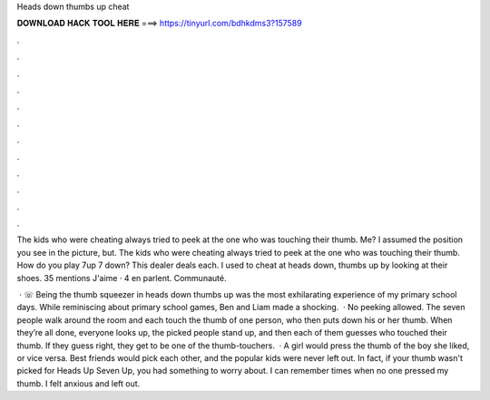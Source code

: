 Heads down thumbs up cheat



𝐃𝐎𝐖𝐍𝐋𝐎𝐀𝐃 𝐇𝐀𝐂𝐊 𝐓𝐎𝐎𝐋 𝐇𝐄𝐑𝐄 ===> https://tinyurl.com/bdhkdms3?157589



.



.



.



.



.



.



.



.



.



.



.



.

The kids who were cheating always tried to peek at the one who was touching their thumb. Me? I assumed the position you see in the picture, but. The kids who were cheating always tried to peek at the one who was touching their thumb. How do you play 7up 7 down? This dealer deals each. I used to cheat at heads down, thumbs up by looking at their shoes. 35 mentions J'aime · 4 en parlent. Communauté.

 · ☏ Being the thumb squeezer in heads down thumbs up was the most exhilarating experience of my primary school days. While reminiscing about primary school games, Ben and Liam made a shocking.  · No peeking allowed. The seven people walk around the room and each touch the thumb of one person, who then puts down his or her thumb. When they’re all done, everyone looks up, the picked people stand up, and then each of them guesses who touched their thumb. If they guess right, they get to be one of the thumb-touchers.  · A girl would press the thumb of the boy she liked, or vice versa. Best friends would pick each other, and the popular kids were never left out. In fact, if your thumb wasn't picked for Heads Up Seven Up, you had something to worry about. I can remember times when no one pressed my thumb. I felt anxious and left out.
